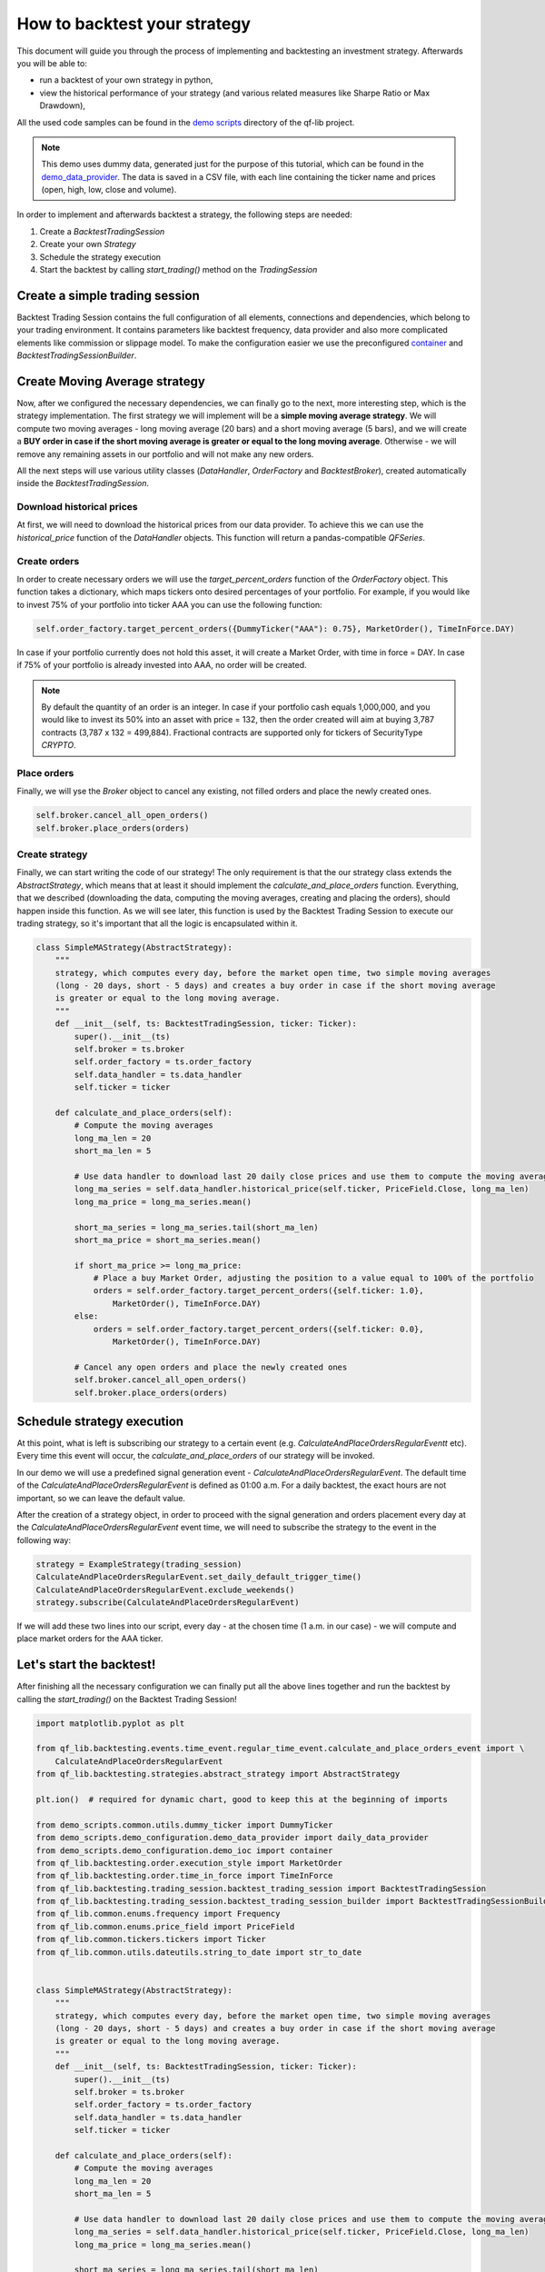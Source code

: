 ###########################################
How to backtest your strategy
###########################################

This document will guide you through the process of implementing and backtesting an investment strategy. Afterwards you will be able to:

* run a backtest of your own strategy in python,
* view the historical performance of your strategy (and various related measures like Sharpe Ratio or Max Drawdown),

All the used code samples can be found in the `demo scripts`_ directory of the qf-lib project.

.. _demo scripts: https://github.com/quarkfin/qf-lib/tree/master/demo_scripts


.. note::
    This demo uses dummy data, generated just for the purpose of this tutorial, which can be found in the
    `demo_data_provider`_.  The data is saved in a CSV file, with each line containing the ticker name and prices
    (open, high, low, close and volume).

    .. _demo_data_provider: https://github.com/quarkfin/qf-lib/blob/master/demo_scripts/demo_configuration/demo_data_provider.py

In order to implement and afterwards backtest a strategy, the following steps are needed:

1. Create a `BacktestTradingSession`
2. Create your own `Strategy`
3. Schedule the strategy execution
4. Start the backtest by calling `start_trading()` method on the `TradingSession`

**********************************
Create a simple trading session
**********************************

Backtest Trading Session contains the full configuration of all elements, connections and dependencies, which belong to your
trading environment. It contains parameters like backtest frequency, data provider and also more complicated elements like
commission or slippage model. To make the configuration easier we use the preconfigured `container`_ and `BacktestTradingSessionBuilder`.

.. code-block::
    :caption: Backtest a daily strategy for ticker AAA between 01/01/2010 and 01/03/2015

    def main():
        ticker = DummyTicker("AAA")
        start_date = str_to_date("2010-01-01")
        end_date = str_to_date("2015-03-01")

        session_builder = container.resolve(BacktestTradingSessionBuilder)
        session_builder.set_frequency(Frequency.DAILY)
        session_builder.set_data_provider(daily_data_provider)

        ts = session_builder.build(start_date, end_date)

.. code-block::
    :caption: Backtest an intraday strategy for ticker AAA between 01/07/2019 and 08/31/2019

    def main():
        ticker = DummyTicker("AAA")
        start_date = str_to_date("2019-07-01")
        end_date = str_to_date("2019-08-31")

        session_builder = container.resolve(BacktestTradingSessionBuilder)
        session_builder.set_frequency(Frequency.MIN_1)
        session_builder.set_data_provider(intraday_data_provider)
        session_builder.set_market_open_and_close_time(
            {"hour": 0, "minute": 0}, {"hour": 23, "minute": 59})

        ts = session_builder.build(start_date, end_date)

.. _container: https://github.com/quarkfin/qf-lib/blob/master/demo_scripts/demo_configuration/demo_ioc.py


**********************************
Create Moving Average strategy
**********************************

Now, after we configured the necessary dependencies, we can finally go to the next, more interesting step, which is the strategy
implementation. The first strategy we will implement will be a **simple moving average strategy**. We will compute two moving averages -
long moving average (20 bars) and a short moving average (5 bars), and we will create a **BUY order in case if the short moving average
is greater or equal to the long moving average**. Otherwise - we will remove any remaining assets in our portfolio and will not make any new orders.

All the next steps will use various utility classes (`DataHandler`, `OrderFactory` and `BacktestBroker`), created
automatically inside the `BacktestTradingSession`.

Download historical prices
==========================

At first, we will need to download the historical prices from our data provider. To achieve this we can
use the `historical_price` function of the  `DataHandler` objects. This function will return a pandas-compatible `QFSeries`.

.. code-block::
    :caption: Return latest 10 Close prices of AAA

    series = self.data_handler.historical_price(DummyTicker("AAA"), PriceField.Close, 10)


Create orders
===============

In order to create necessary orders we will use the `target_percent_orders` function of the `OrderFactory` object.
This function takes a dictionary, which maps tickers onto desired percentages of your portfolio. For example, if you would like to invest 75% of your portfolio
into ticker AAA you can use the following function:

.. code::

    self.order_factory.target_percent_orders({DummyTicker("AAA"): 0.75}, MarketOrder(), TimeInForce.DAY)

In case if your portfolio currently does not hold this asset, it will create a Market Order, with time in force = DAY.
In case if 75% of your portfolio is already invested into AAA, no order will be created.

.. note::
    By default the quantity of an order is an integer. In case if your portfolio cash equals 1,000,000, and you would like to invest
    its 50% into an asset with price = 132, then the order created will aim at buying 3,787 contracts (3,787 x 132 = 499,884). Fractional
    contracts are supported only for tickers of SecurityType `CRYPTO`.

Place orders
===============

Finally, we will yse the `Broker` object to cancel any existing, not filled orders and place the newly created ones.

.. code-block::

    self.broker.cancel_all_open_orders()
    self.broker.place_orders(orders)


Create strategy
===================

Finally, we can start writing the code of our strategy! The only requirement is that the our strategy class extends the `AbstractStrategy`,
which means that at least it should implement the `calculate_and_place_orders` function. Everything, that we described (downloading the data, computing the moving averages, creating and placing the orders), should happen inside this function. As we will see later, this function
is used by the Backtest Trading Session to execute our trading strategy, so it's important that all the logic is encapsulated within it.

.. code-block::

    class SimpleMAStrategy(AbstractStrategy):
        """
        strategy, which computes every day, before the market open time, two simple moving averages
        (long - 20 days, short - 5 days) and creates a buy order in case if the short moving average
        is greater or equal to the long moving average.
        """
        def __init__(self, ts: BacktestTradingSession, ticker: Ticker):
            super().__init__(ts)
            self.broker = ts.broker
            self.order_factory = ts.order_factory
            self.data_handler = ts.data_handler
            self.ticker = ticker

        def calculate_and_place_orders(self):
            # Compute the moving averages
            long_ma_len = 20
            short_ma_len = 5

            # Use data handler to download last 20 daily close prices and use them to compute the moving averages
            long_ma_series = self.data_handler.historical_price(self.ticker, PriceField.Close, long_ma_len)
            long_ma_price = long_ma_series.mean()

            short_ma_series = long_ma_series.tail(short_ma_len)
            short_ma_price = short_ma_series.mean()

            if short_ma_price >= long_ma_price:
                # Place a buy Market Order, adjusting the position to a value equal to 100% of the portfolio
                orders = self.order_factory.target_percent_orders({self.ticker: 1.0},
                    MarketOrder(), TimeInForce.DAY)
            else:
                orders = self.order_factory.target_percent_orders({self.ticker: 0.0},
                    MarketOrder(), TimeInForce.DAY)

            # Cancel any open orders and place the newly created ones
            self.broker.cancel_all_open_orders()
            self.broker.place_orders(orders)

**********************************
Schedule strategy execution
**********************************

At this point, what is left is subscribing our strategy to a certain event (e.g. `CalculateAndPlaceOrdersRegularEventt` etc).
Every time this event will occur, the `calculate_and_place_orders` of our strategy will be invoked.

In our demo  we will use a predefined signal generation event  - `CalculateAndPlaceOrdersRegularEvent`. The default time of the
`CalculateAndPlaceOrdersRegularEvent` is defined as 01:00 a.m. For a daily backtest, the exact hours
are not important, so we can leave the default value.

After the creation of a strategy object, in order to proceed with the signal generation and orders placement
every day at the `CalculateAndPlaceOrdersRegularEvent` event time, we will need to subscribe the strategy to the event
in the following way:

.. code::

    strategy = ExampleStrategy(trading_session)
    CalculateAndPlaceOrdersRegularEvent.set_daily_default_trigger_time()
    CalculateAndPlaceOrdersRegularEvent.exclude_weekends()
    strategy.subscribe(CalculateAndPlaceOrdersRegularEvent)

If we will add these two lines into our script, every day - at the chosen time (1 a.m. in our case) - we will compute
and place market orders for the AAA ticker.

**********************************
Let's start the backtest!
**********************************

After finishing all the necessary configuration we can finally put all the above lines together and run the backtest by calling
the `start_trading()` on the Backtest Trading Session!

.. code-block::

    import matplotlib.pyplot as plt

    from qf_lib.backtesting.events.time_event.regular_time_event.calculate_and_place_orders_event import \
        CalculateAndPlaceOrdersRegularEvent
    from qf_lib.backtesting.strategies.abstract_strategy import AbstractStrategy

    plt.ion()  # required for dynamic chart, good to keep this at the beginning of imports

    from demo_scripts.common.utils.dummy_ticker import DummyTicker
    from demo_scripts.demo_configuration.demo_data_provider import daily_data_provider
    from demo_scripts.demo_configuration.demo_ioc import container
    from qf_lib.backtesting.order.execution_style import MarketOrder
    from qf_lib.backtesting.order.time_in_force import TimeInForce
    from qf_lib.backtesting.trading_session.backtest_trading_session import BacktestTradingSession
    from qf_lib.backtesting.trading_session.backtest_trading_session_builder import BacktestTradingSessionBuilder
    from qf_lib.common.enums.frequency import Frequency
    from qf_lib.common.enums.price_field import PriceField
    from qf_lib.common.tickers.tickers import Ticker
    from qf_lib.common.utils.dateutils.string_to_date import str_to_date


    class SimpleMAStrategy(AbstractStrategy):
        """
        strategy, which computes every day, before the market open time, two simple moving averages
        (long - 20 days, short - 5 days) and creates a buy order in case if the short moving average
        is greater or equal to the long moving average.
        """
        def __init__(self, ts: BacktestTradingSession, ticker: Ticker):
            super().__init__(ts)
            self.broker = ts.broker
            self.order_factory = ts.order_factory
            self.data_handler = ts.data_handler
            self.ticker = ticker

        def calculate_and_place_orders(self):
            # Compute the moving averages
            long_ma_len = 20
            short_ma_len = 5

            # Use data handler to download last 20 daily close prices and use them to compute the moving averages
            long_ma_series = self.data_handler.historical_price(self.ticker, PriceField.Close, long_ma_len)
            long_ma_price = long_ma_series.mean()

            short_ma_series = long_ma_series.tail(short_ma_len)
            short_ma_price = short_ma_series.mean()

            if short_ma_price >= long_ma_price:
                # Place a buy Market Order, adjusting the position to a value equal to 100% of the portfolio
                orders = self.order_factory.target_percent_orders({self.ticker: 1.0},
                    MarketOrder(), TimeInForce.DAY)
            else:
                orders = self.order_factory.target_percent_orders({self.ticker: 0.0},
                    MarketOrder(), TimeInForce.DAY)

            # Cancel any open orders and place the newly created ones
            self.broker.cancel_all_open_orders()
            self.broker.place_orders(orders)


    def main():
        # settings
        backtest_name = 'Simple MA Strategy Demo'
        start_date = str_to_date("2010-01-01")
        end_date = str_to_date("2015-03-01")
        ticker = DummyTicker("AAA")

        # configuration
        session_builder = container.resolve(BacktestTradingSessionBuilder)
        session_builder.set_frequency(Frequency.DAILY)
        session_builder.set_backtest_name(backtest_name)
        session_builder.set_data_provider(daily_data_provider)

        ts = session_builder.build(start_date, end_date)

        strategy = SimpleMAStrategy(ts, ticker)
        CalculateAndPlaceOrdersRegularEvent.set_daily_default_trigger_time()
        CalculateAndPlaceOrdersRegularEvent.exclude_weekends()
        strategy.subscribe(CalculateAndPlaceOrdersRegularEvent)

        ts.start_trading()

Intraday strategy example
==========================

For intraday strategies, one needs to remember that the backtest flow supports only one-minute data bars.
Setting up a strategy that calculates orders at the same frequency as the data frequency (every minute) is fairly
straightforward. Below, we use the same moving average strategy as before. Note that at the one-minute frequency,
data bars used to compute the average now correspond to minutes not days.

.. code-block::

    class IntradayMAStrategy(AbstractStrategy):
        """
        Strategy which computes two simple moving averages (long - 20 minutes, short - 5 minutes) 
        between 10:00 and 13:00, and creates a buy order in case if the short moving average is 
        greater or equal to the long moving average.
        """
        def __init__(self, ts: BacktestTradingSession, ticker: Ticker):
            super().__init__(ts)
            self.broker = ts.broker
            self.order_factory = ts.order_factory
            self.data_handler = ts.data_handler
            self.position_sizer = ts.position_sizer
            self.timer = ts.timer
            self.ticker = ticker

            self.logger = qf_logger.getChild(self.__class__.__name__)

        def calculate_and_place_orders(self):
            self.logger.info("{} - Computing signals".format(self.timer.now()))

            # Compute the moving averages
            long_ma_len = 20
            short_ma_len = 5

            # Use data handler to download last 20 daily close prices and use them to compute the moving averages
            long_ma_series = self.data_handler.historical_price(self.ticker, PriceField.Close, long_ma_len,
                                                                frequency=Frequency.MIN_1)
            long_ma_price = long_ma_series.mean()

            short_ma_series = long_ma_series.tail(short_ma_len)
            short_ma_price = short_ma_series.mean()

            specific_ticker = self.ticker.get_current_specific_ticker() if isinstance(self.ticker, FutureTicker) \
                else self.ticker
            if short_ma_price >= long_ma_price:
                # Place a buy Market Order, adjusting the position to a value equal to 100% of the portfolio
                orders = self.order_factory.target_percent_orders({specific_ticker: 1.0}, 
                    MarketOrder(), TimeInForce.DAY)
            else:
                orders = self.order_factory.target_percent_orders({specific_ticker: 0.0}, 
                    MarketOrder(), TimeInForce.DAY)

            # Cancel any open orders and place the newly created ones
            self.broker.cancel_all_open_orders()
            self.broker.place_orders(orders)


    def main():
        # settings
        backtest_name = 'Intraday MA Strategy Demo'
        start_date = str_to_date("2019-06-04")
        end_date = str_to_date("2019-10-17")
        ticker = DummyTicker("AAA")

        setup_logging(logging.INFO, console_logging=True)

        CalculateAndPlaceOrdersPeriodicEvent.set_frequency(Frequency.MIN_1)
        CalculateAndPlaceOrdersPeriodicEvent.set_start_and_end_time(
            {"hour": 10, "minute": 0},
            {"hour": 13, "minute": 0})

        # configuration
        session_builder = container.resolve(BacktestTradingSessionBuilder) 
        session_builder.set_frequency(Frequency.MIN_1)
        session_builder.set_market_open_and_close_time({"hour": 9, "minute": 15}, {"hour": 13, "minute": 15})
        session_builder.set_backtest_name(backtest_name)
        session_builder.set_data_provider(intraday_data_provider)

        ts = session_builder.build(start_date, end_date)

        strategy = IntradayMAStrategy(ts, ticker)
        strategy.subscribe(CalculateAndPlaceOrdersPeriodicEvent)

        ts.start_trading()

As you can see above, you need to specify the market open and market close times. Matching the times of the first and
the last price data of the day is recommended. Similarly, you need to define the exact hours of the signal generation event,
i.e. the start and end time of `CalculateAndPlaceOrdersRegularEvent`.

.. note::
    The start and end time of `CalculateAndPlaceOrdersRegularEvent` are inclusive, i.e. in the example above, the last signal
    will be generated at 13:00. Note that if the end time coincides with the market close time, the signal will be generated at
    the market close, resulting in an order being executed at the next market open.

However, we do not always want to test such high-frequency trading scenarios. Let's say we would like to test
a strategy where we only trade once per hour using 30-minute data bars to compute our orders. We cannot adjust 
the trading session frequency as it still requires 1-minute data bars. Instead, we can simulate the scenario by 
changing the price calculation of the strategy and the signal generation frequency accordingly.

.. code::

    long_ma_series = self.data_handler.historical_price(self.ticker, PriceField.Close, long_ma_len,
                                                        frequency=Frequency.MIN_30)

.. code::

    CalculateAndPlaceOrdersPeriodicEvent.set_frequency(Frequency.MIN_60)

**********************************
I run the backtest. What now?
**********************************

If you used the above linked code, along with all the imports, you should have been able to see a dynamic chart,
presenting the performance of your strategy:

.. image:: images/interactive_chart.png

Additionally, you should be able to see the following output in the console, after your backtest finishes:

.. code::

                             Simple MA Strategy Demo
    Start Date                         2010-01-02
    End Date                           2015-03-01
    Total Return                            20.69 %
    Annualised Return                        3.71 %
    Annualised Volatility                    5.91 %
    Annualised Upside Vol.                   6.04 %
    Annualised Downside Vol.                 5.85 %
    Sharpe Ratio                             0.62
    Omega Ratio                              1.12
    Calmar Ratio                             0.43
    Gain to Pain Ratio                       0.53
    Sorino Ratio                             0.63
    5% CVaR                                 -0.94 %
    Annualised 5% CVaR                     -13.89 %
    Max Drawdown                             8.70 %
    Avg Drawdown                             3.59 %
    Avg Drawdown Duration                   69.85 days
    Best Return                              2.18 %
    Worst Return                            -2.61 %
    Avg Positive Return                      0.47 %
    Avg Negative Return                     -0.43 %
    Skewness                                 0.13
    No. of daily samples                     1885

Probably now you're wondering where to find more details regarding the performance of your strategy. If you didn't change
the `demo_settings.json`, you should be able to find `output/backtesting` directory in the root of your project.
Inside you will find a directory for each backtest you run, with the backtest name and date of its execution.
By default, after the backtest execution you should be able to access the following files:

* Transactions - CSV file containing a list of all fills that were created within your backtests
* Config - YAML file containing all configuration details, which you have added to the backtest trading session
* Portfolio Analysis Sheet  - document with many details related to the performance of assets, number and concertation of assets in the portfolio over time etc.
* Tearsheet - summary of the whole backtest
* Timeseries - timeseries of your portfolio
* Trades Analysis Sheet - trade related details (e.g. number of long / short trades, avergare trade duration, average trade return, best trade return etc)

